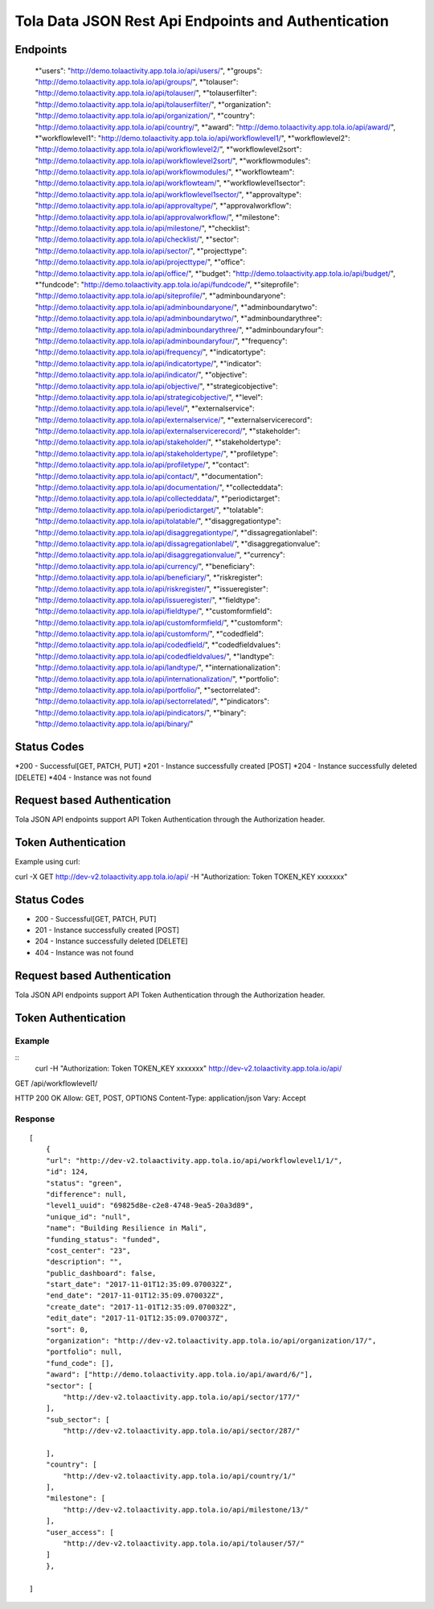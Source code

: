 Tola Data JSON Rest Api Endpoints and Authentication
====================================================

Endpoints
---------
    *"users": "http://demo.tolaactivity.app.tola.io/api/users/",
    *"groups": "http://demo.tolaactivity.app.tola.io/api/groups/",
    *"tolauser": "http://demo.tolaactivity.app.tola.io/api/tolauser/",
    *"tolauserfilter": "http://demo.tolaactivity.app.tola.io/api/tolauserfilter/",
    *"organization": "http://demo.tolaactivity.app.tola.io/api/organization/",
    *"country": "http://demo.tolaactivity.app.tola.io/api/country/",
    *"award": "http://demo.tolaactivity.app.tola.io/api/award/",
    *"workflowlevel1": "http://demo.tolaactivity.app.tola.io/api/workflowlevel1/",
    *"workflowlevel2": "http://demo.tolaactivity.app.tola.io/api/workflowlevel2/",
    *"workflowlevel2sort": "http://demo.tolaactivity.app.tola.io/api/workflowlevel2sort/",
    *"workflowmodules": "http://demo.tolaactivity.app.tola.io/api/workflowmodules/",
    *"workflowteam": "http://demo.tolaactivity.app.tola.io/api/workflowteam/",
    *"workflowlevel1sector": "http://demo.tolaactivity.app.tola.io/api/workflowlevel1sector/",
    *"approvaltype": "http://demo.tolaactivity.app.tola.io/api/approvaltype/",
    *"approvalworkflow": "http://demo.tolaactivity.app.tola.io/api/approvalworkflow/",
    *"milestone": "http://demo.tolaactivity.app.tola.io/api/milestone/",
    *"checklist": "http://demo.tolaactivity.app.tola.io/api/checklist/",
    *"sector": "http://demo.tolaactivity.app.tola.io/api/sector/",
    *"projecttype": "http://demo.tolaactivity.app.tola.io/api/projecttype/",
    *"office": "http://demo.tolaactivity.app.tola.io/api/office/",
    *"budget": "http://demo.tolaactivity.app.tola.io/api/budget/",
    *"fundcode": "http://demo.tolaactivity.app.tola.io/api/fundcode/",
    *"siteprofile": "http://demo.tolaactivity.app.tola.io/api/siteprofile/",
    *"adminboundaryone": "http://demo.tolaactivity.app.tola.io/api/adminboundaryone/",
    *"adminboundarytwo": "http://demo.tolaactivity.app.tola.io/api/adminboundarytwo/",
    *"adminboundarythree": "http://demo.tolaactivity.app.tola.io/api/adminboundarythree/",
    *"adminboundaryfour": "http://demo.tolaactivity.app.tola.io/api/adminboundaryfour/",
    *"frequency": "http://demo.tolaactivity.app.tola.io/api/frequency/",
    *"indicatortype": "http://demo.tolaactivity.app.tola.io/api/indicatortype/",
    *"indicator": "http://demo.tolaactivity.app.tola.io/api/indicator/",
    *"objective": "http://demo.tolaactivity.app.tola.io/api/objective/",
    *"strategicobjective": "http://demo.tolaactivity.app.tola.io/api/strategicobjective/",
    *"level": "http://demo.tolaactivity.app.tola.io/api/level/",
    *"externalservice": "http://demo.tolaactivity.app.tola.io/api/externalservice/",
    *"externalservicerecord": "http://demo.tolaactivity.app.tola.io/api/externalservicerecord/",
    *"stakeholder": "http://demo.tolaactivity.app.tola.io/api/stakeholder/",
    *"stakeholdertype": "http://demo.tolaactivity.app.tola.io/api/stakeholdertype/",
    *"profiletype": "http://demo.tolaactivity.app.tola.io/api/profiletype/",
    *"contact": "http://demo.tolaactivity.app.tola.io/api/contact/",
    *"documentation": "http://demo.tolaactivity.app.tola.io/api/documentation/",
    *"collecteddata": "http://demo.tolaactivity.app.tola.io/api/collecteddata/",
    *"periodictarget": "http://demo.tolaactivity.app.tola.io/api/periodictarget/",
    *"tolatable": "http://demo.tolaactivity.app.tola.io/api/tolatable/",
    *"disaggregationtype": "http://demo.tolaactivity.app.tola.io/api/disaggregationtype/",
    *"dissagregationlabel": "http://demo.tolaactivity.app.tola.io/api/dissagregationlabel/",
    *"disaggregationvalue": "http://demo.tolaactivity.app.tola.io/api/disaggregationvalue/",
    *"currency": "http://demo.tolaactivity.app.tola.io/api/currency/",
    *"beneficiary": "http://demo.tolaactivity.app.tola.io/api/beneficiary/",
    *"riskregister": "http://demo.tolaactivity.app.tola.io/api/riskregister/",
    *"issueregister": "http://demo.tolaactivity.app.tola.io/api/issueregister/",
    *"fieldtype": "http://demo.tolaactivity.app.tola.io/api/fieldtype/",
    *"customformfield": "http://demo.tolaactivity.app.tola.io/api/customformfield/",
    *"customform": "http://demo.tolaactivity.app.tola.io/api/customform/",
    *"codedfield": "http://demo.tolaactivity.app.tola.io/api/codedfield/",
    *"codedfieldvalues": "http://demo.tolaactivity.app.tola.io/api/codedfieldvalues/",
    *"landtype": "http://demo.tolaactivity.app.tola.io/api/landtype/",
    *"internationalization": "http://demo.tolaactivity.app.tola.io/api/internationalization/",
    *"portfolio": "http://demo.tolaactivity.app.tola.io/api/portfolio/",
    *"sectorrelated": "http://demo.tolaactivity.app.tola.io/api/sectorrelated/",
    *"pindicators": "http://demo.tolaactivity.app.tola.io/api/pindicators/",
    *"binary": "http://demo.tolaactivity.app.tola.io/api/binary/"


Status Codes
-------------
*200 - Successful[GET, PATCH, PUT]
*201 - Instance successfully created [POST]
*204 - Instance successfully deleted [DELETE]
*404 - Instance was not found

Request based Authentication
-----------------------------
Tola JSON API endpoints support API Token Authentication through the Authorization header.



Token Authentication
---------------------
Example using curl:

curl -X GET http://dev-v2.tolaactivity.app.tola.io/api/ -H "Authorization: Token TOKEN_KEY xxxxxxx"


Status Codes
-------------
* 200 - Successful[GET, PATCH, PUT]
* 201 - Instance successfully created [POST]
* 204 - Instance successfully deleted [DELETE]
* 404 - Instance was not found

Request based Authentication
-----------------------------
Tola JSON API endpoints support API Token Authentication through the Authorization header.



Token Authentication
--------------------


Example
^^^^^^^
::
    curl -H "Authorization: Token TOKEN_KEY xxxxxxx" http://dev-v2.tolaactivity.app.tola.io/api/

.. raw:: html

GET /api/workflowlevel1/

HTTP 200 OK
Allow: GET, POST, OPTIONS
Content-Type: application/json
Vary: Accept

Response
^^^^^^^^
::

    [
        {
        "url": "http://dev-v2.tolaactivity.app.tola.io/api/workflowlevel1/1/",
        "id": 124,
        "status": "green",
        "difference": null,
        "level1_uuid": "69825d8e-c2e8-4748-9ea5-20a3d89",
        "unique_id": "null",
        "name": "Building Resilience in Mali",
        "funding_status": "funded",
        "cost_center": "23",
        "description": "",
        "public_dashboard": false,
        "start_date": "2017-11-01T12:35:09.070032Z",
        "end_date": "2017-11-01T12:35:09.070032Z",
        "create_date": "2017-11-01T12:35:09.070032Z",
        "edit_date": "2017-11-01T12:35:09.070037Z",
        "sort": 0,
        "organization": "http://dev-v2.tolaactivity.app.tola.io/api/organization/17/",
        "portfolio": null,
        "fund_code": [],
        "award": ["http://demo.tolaactivity.app.tola.io/api/award/6/"],
        "sector": [
            "http://dev-v2.tolaactivity.app.tola.io/api/sector/177/"
        ],
        "sub_sector": [
            "http://dev-v2.tolaactivity.app.tola.io/api/sector/287/"

        ],
        "country": [
            "http://dev-v2.tolaactivity.app.tola.io/api/country/1/"
        ],
        "milestone": [
            "http://dev-v2.tolaactivity.app.tola.io/api/milestone/13/"
        ],
        "user_access": [
            "http://dev-v2.tolaactivity.app.tola.io/api/tolauser/57/"
        ]
        },

    ]
